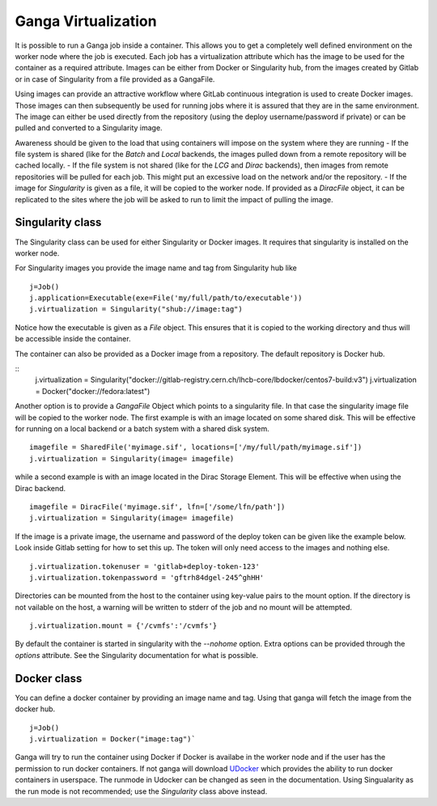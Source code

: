 
Ganga Virtualization
=====================
It is possible to run a Ganga job inside a container. This allows you to get a completely well defined environment on the worker node where the job is executed. Each job has a virtualization attribute which has the image to be used for the container as a required attribute. Images can be either from Docker or Singularity hub, from the images created by Gitlab or in case of Singularity from a file provided as a GangaFile. 

Using images can provide an attractive workflow where GitLab continuous integration is used to create Docker images. Those images can then subsequently be used for running jobs where it is assured that they are in the same environment. The image can either be used directly from the repository (using the deploy username/password if private) or can be pulled and converted to a Singularity image.

Awareness should be given to the load that using containers will impose on the system where they are running
- If the file system is shared (like for the `Batch` and `Local` backends, the images pulled down from a remote repository will be cached locally.
- If the file system is not shared (like for the `LCG` and `Dirac` backends), then images from remote repositories will be pulled for each job. This might put an excessive load on the network and/or the repository.
- If the image for `Singularity` is given as a file, it will be copied to the worker node. If provided as a `DiracFile` object, it can be replicated to the sites where the job will be asked to run to limit the impact of pulling the image.


Singularity class
-----------------
The Singularity class can be used for either Singularity or Docker images. It requires that singularity is installed on the worker node.

For Singularity images you provide the image name and tag from Singularity hub like
::
  j=Job()
  j.application=Executable(exe=File('my/full/path/to/executable'))
  j.virtualization = Singularity("shub://image:tag")

Notice how the executable is given as a `File` object. This ensures that it is copied to the working directory and thus will be accessible inside the container.
  
The container can also be provided as a Docker image from a repository. The default repository is Docker hub.
  
::
  j.virtualization = Singularity("docker://gitlab-registry.cern.ch/lhcb-core/lbdocker/centos7-build:v3")
  j.virtualization = Docker("docker://fedora:latest")   

Another option is to provide a `GangaFile` Object which points to a singularity file. In that case the singularity image file will be copied to the worker node. The first example is with an image located on some shared disk. This will be effective for running on a local backend or a batch system with a shared disk system.
::
  imagefile = SharedFile('myimage.sif', locations=['/my/full/path/myimage.sif'])
  j.virtualization = Singularity(image= imagefile)

while a second example is with an image located in the Dirac Storage Element. This will be effective when using the Dirac backend.
::
  imagefile = DiracFile('myimage.sif', lfn=['/some/lfn/path'])
  j.virtualization = Singularity(image= imagefile)
  
If the image is a private image, the username and password of the deploy token can be given like the example below. Look inside Gitlab setting for how to set this up. The token will only need access to the images and nothing else.
::
  j.virtualization.tokenuser = 'gitlab+deploy-token-123'
  j.virtualization.tokenpassword = 'gftrh84dgel-245^ghHH'

Directories can be mounted from the host to the container using key-value pairs to the mount option. If the directory is not vailable on the host, a warning will be written to stderr of the job and no mount will be attempted.
::
  j.virtualization.mount = {'/cvmfs':'/cvmfs'}

By default the container is started in singularity with the `--nohome` option. Extra options can be provided through the `options` attribute. See the Singularity documentation for what is possible.

Docker class
------------
You can define a docker container by providing an image name and tag. Using that ganga will fetch 
the image from the docker hub. 
::
  j=Job()
  j.virtualization = Docker("image:tag")`

Ganga will try to run the container using Docker if Docker is availabe in the worker node and if the user has the 
permission to run docker containers. If not ganga will download `UDocker <https://github.com/indigo-dc/udocker>`_ which provides the ability to run docker containers in userspace. The runmode in Udocker can be changed as seen in the documentation. Using Singualarity as the run mode is not recommended; use the `Singularity` class above instead.
